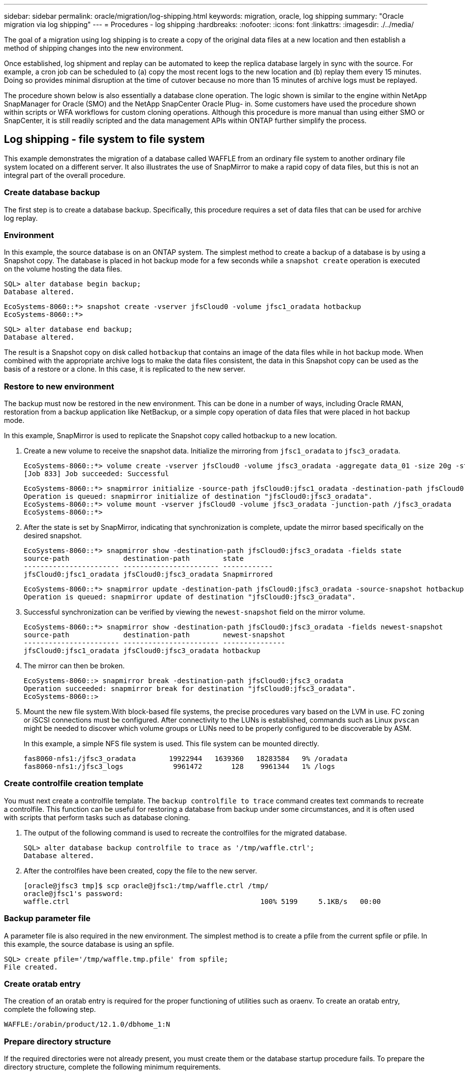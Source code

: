 ---
sidebar: sidebar
permalink: oracle/migration/log-shipping.html
keywords: migration, oracle, log shipping
summary: "Oracle migration via log shipping"
---
= Procedures - log shipping
:hardbreaks:
:nofooter:
:icons: font
:linkattrs:
:imagesdir: ./../media/

[.lead]
The goal of a migration using log shipping is to create a copy of the original data files at a new location and then establish a method of shipping changes into the new environment.

Once established, log shipment and replay can be automated to keep the replica database largely in sync with the source. For example, a cron job can be scheduled to (a) copy the most recent logs to the new location and (b) replay them every 15 minutes. Doing so provides minimal disruption at the time of cutover because no more than 15 minutes of archive logs must be replayed.

The procedure shown below is also essentially a database clone operation. The logic shown is similar to the engine within NetApp SnapManager for Oracle (SMO) and the NetApp SnapCenter Oracle Plug- in. Some customers have used the procedure shown within scripts or WFA workflows for custom cloning operations. Although this procedure is more manual than using either SMO or SnapCenter, it is still readily scripted and the data management APIs within ONTAP further simplify the process.

== Log shipping - file system to file system

This example demonstrates the migration of a database called WAFFLE from an ordinary file system to another ordinary file system located on a different server. It also illustrates the use of SnapMirror to make a rapid copy of data files, but this is not an integral part of the overall procedure.

=== Create database backup

The first step is to create a database backup. Specifically, this procedure requires a set of data files that can be used for archive log replay.

=== Environment

In this example, the source database is on an ONTAP system. The simplest method to create a backup of a database is by using a Snapshot copy. The database is placed in hot backup mode for a few seconds while a `snapshot create` operation is executed on the volume hosting the data files.

....
SQL> alter database begin backup;
Database altered.
....

....
EcoSystems-8060::*> snapshot create -vserver jfsCloud0 -volume jfsc1_oradata hotbackup
EcoSystems-8060::*>
....

....
SQL> alter database end backup;
Database altered.
....

The result is a Snapshot copy on disk called `hotbackup` that contains an image of the data files while in hot backup mode. When combined with the appropriate archive logs to make the data files consistent, the data in this Snapshot copy can be used as the basis of a restore or a clone. In this case, it is replicated to the new server.

=== Restore to new environment

The backup must now be restored in the new environment. This can be done in a number of ways, including Oracle RMAN, restoration from a backup application like NetBackup, or a simple copy operation of data files that were placed in hot backup mode.

In this example, SnapMirror is used to replicate the Snapshot copy called hotbackup to a new location.

. Create a new volume to receive the snapshot data. Initialize the mirroring from `jfsc1_oradata` to `jfsc3_oradata`.
+
....
EcoSystems-8060::*> volume create -vserver jfsCloud0 -volume jfsc3_oradata -aggregate data_01 -size 20g -state online -type DP -snapshot-policy none -policy jfsc3
[Job 833] Job succeeded: Successful
....
+
....
EcoSystems-8060::*> snapmirror initialize -source-path jfsCloud0:jfsc1_oradata -destination-path jfsCloud0:jfsc3_oradata
Operation is queued: snapmirror initialize of destination "jfsCloud0:jfsc3_oradata".
EcoSystems-8060::*> volume mount -vserver jfsCloud0 -volume jfsc3_oradata -junction-path /jfsc3_oradata
EcoSystems-8060::*>
....

. After the state is set by SnapMirror, indicating that synchronization is complete, update the mirror based specifically on the desired snapshot.
+
....
EcoSystems-8060::*> snapmirror show -destination-path jfsCloud0:jfsc3_oradata -fields state
source-path             destination-path        state
----------------------- ----------------------- ------------
jfsCloud0:jfsc1_oradata jfsCloud0:jfsc3_oradata Snapmirrored
....
+
....
EcoSystems-8060::*> snapmirror update -destination-path jfsCloud0:jfsc3_oradata -source-snapshot hotbackup
Operation is queued: snapmirror update of destination "jfsCloud0:jfsc3_oradata".
....

. Successful synchronization can be verified by viewing the `newest-snapshot` field on the mirror volume.
+
....
EcoSystems-8060::*> snapmirror show -destination-path jfsCloud0:jfsc3_oradata -fields newest-snapshot
source-path             destination-path        newest-snapshot
----------------------- ----------------------- ---------------
jfsCloud0:jfsc1_oradata jfsCloud0:jfsc3_oradata hotbackup
....

. The mirror can then be broken.
+
....
EcoSystems-8060::> snapmirror break -destination-path jfsCloud0:jfsc3_oradata
Operation succeeded: snapmirror break for destination "jfsCloud0:jfsc3_oradata".
EcoSystems-8060::>
....

. Mount the new file system.With block-based file systems, the precise procedures vary based on the LVM in use. FC zoning or iSCSI connections must be configured. After connectivity to the LUNs is established, commands such as Linux `pvscan` might be needed to discover which volume groups or LUNs need to be properly configured to be discoverable by ASM.
+
In this example, a simple NFS file system is used. This file system can be mounted directly.
+
....
fas8060-nfs1:/jfsc3_oradata        19922944   1639360   18283584   9% /oradata
fas8060-nfs1:/jfsc3_logs            9961472       128    9961344   1% /logs
....

=== Create controlfile creation template

You must next create a controlfile template. The `backup controlfile to trace` command creates text commands to recreate a controlfile. This function can be useful for restoring a database from backup under some circumstances, and it is often used with scripts that perform tasks such as database cloning.

. The output of the following command is used to recreate the controlfiles for the migrated database.
+
....
SQL> alter database backup controlfile to trace as '/tmp/waffle.ctrl';
Database altered.
....

. After the controlfiles have been created, copy the file to the new server.
+
....
[oracle@jfsc3 tmp]$ scp oracle@jfsc1:/tmp/waffle.ctrl /tmp/
oracle@jfsc1's password:
waffle.ctrl                                              100% 5199     5.1KB/s   00:00
....

=== Backup parameter file

A parameter file is also required in the new environment. The simplest method is to create a pfile from the current spfile or pfile. In this example, the source database is using an spfile.

....
SQL> create pfile='/tmp/waffle.tmp.pfile' from spfile;
File created.
....

=== Create oratab entry

The creation of an oratab entry is required for the proper functioning of utilities such as oraenv. To create an oratab entry, complete the following step.

....
WAFFLE:/orabin/product/12.1.0/dbhome_1:N
....

=== Prepare directory structure

If the required directories were not already present, you must create them or the database startup procedure fails. To prepare the directory structure, complete the following minimum requirements.

....
[oracle@jfsc3 ~]$ . oraenv
ORACLE_SID = [oracle] ? WAFFLE
The Oracle base has been set to /orabin
[oracle@jfsc3 ~]$ cd $ORACLE_BASE
[oracle@jfsc3 orabin]$ cd admin
[oracle@jfsc3 admin]$ mkdir WAFFLE
[oracle@jfsc3 admin]$ cd WAFFLE
[oracle@jfsc3 WAFFLE]$ mkdir adump dpdump pfile scripts xdb_wallet
....

=== Parameter file updates

. To copy the parameter file to the new server, run the following commands. The default location is the `$ORACLE_HOME/dbs` directory. In this case, the pfile can be placed anywhere. It is only being used as an intermediate step in the migration process.

....
[oracle@jfsc3 admin]$ scp oracle@jfsc1:/tmp/waffle.tmp.pfile $ORACLE_HOME/dbs/waffle.tmp.pfile
oracle@jfsc1's password:
waffle.pfile                                             100%  916     0.9KB/s   00:00
....

. Edit the file as required. For example, if the archive log location has changed, the pfile must be altered to reflect the new location. In this example, only the controlfiles are being relocated, in part to distribute them between the log and data file systems.
+
....
[root@jfsc1 tmp]# cat waffle.pfile
WAFFLE.__data_transfer_cache_size=0
WAFFLE.__db_cache_size=507510784
WAFFLE.__java_pool_size=4194304
WAFFLE.__large_pool_size=20971520
WAFFLE.__oracle_base='/orabin'#ORACLE_BASE set from environment
WAFFLE.__pga_aggregate_target=268435456
WAFFLE.__sga_target=805306368
WAFFLE.__shared_io_pool_size=29360128
WAFFLE.__shared_pool_size=234881024
WAFFLE.__streams_pool_size=0
*.audit_file_dest='/orabin/admin/WAFFLE/adump'
*.audit_trail='db'
*.compatible='12.1.0.2.0'
*.control_files='/oradata//WAFFLE/control01.ctl','/oradata//WAFFLE/control02.ctl'
*.control_files='/oradata/WAFFLE/control01.ctl','/logs/WAFFLE/control02.ctl'
*.db_block_size=8192
*.db_domain=''
*.db_name='WAFFLE'
*.diagnostic_dest='/orabin'
*.dispatchers='(PROTOCOL=TCP) (SERVICE=WAFFLEXDB)'
*.log_archive_dest_1='LOCATION=/logs/WAFFLE/arch'
*.log_archive_format='%t_%s_%r.dbf'
*.open_cursors=300
*.pga_aggregate_target=256m
*.processes=300
*.remote_login_passwordfile='EXCLUSIVE'
*.sga_target=768m
*.undo_tablespace='UNDOTBS1'
....

. After the edits are complete, create an spfile based on this pfile.
+
....
SQL> create spfile from pfile='waffle.tmp.pfile';
File created.
....

=== Recreate controlfiles

In a previous step, the output of `backup controlfile to trace` was copied to the new server. The specific portion of the output required is the `controlfile recreation` command. This information can be found in the file under the section `Set #1. NORESETLOGS`. It starts with the line `create controlfile reuse database` and should include the word `noresetlogs`. It ends with the semicolon (; ) character.

. In this example procedure, the file reads as follows.
+
....
CREATE CONTROLFILE REUSE DATABASE "WAFFLE" NORESETLOGS  ARCHIVELOG
    MAXLOGFILES 16
    MAXLOGMEMBERS 3
    MAXDATAFILES 100
    MAXINSTANCES 8
    MAXLOGHISTORY 292
LOGFILE
  GROUP 1 '/logs/WAFFLE/redo/redo01.log'  SIZE 50M BLOCKSIZE 512,
  GROUP 2 '/logs/WAFFLE/redo/redo02.log'  SIZE 50M BLOCKSIZE 512,
  GROUP 3 '/logs/WAFFLE/redo/redo03.log'  SIZE 50M BLOCKSIZE 512
-- STANDBY LOGFILE
DATAFILE
  '/oradata/WAFFLE/system01.dbf',
  '/oradata/WAFFLE/sysaux01.dbf',
  '/oradata/WAFFLE/undotbs01.dbf',
  '/oradata/WAFFLE/users01.dbf'
CHARACTER SET WE8MSWIN1252
;
....

. Edit this script as desired to reflect the new location of the various files. For example, certain data files known to support high I/O might be redirected to a file system on a high- performance storage tier. In other cases, the changes might be purely for administrator reasons, such as isolating the data files of a given PDB in dedicated volumes.
. In this example, the `DATAFILE` stanza is left unchanged, but the redo logs are moved to a new location in `/redo` rather than sharing space with archive logs in `/logs`.
+
....
CREATE CONTROLFILE REUSE DATABASE "WAFFLE" NORESETLOGS  ARCHIVELOG
    MAXLOGFILES 16
    MAXLOGMEMBERS 3
    MAXDATAFILES 100
    MAXINSTANCES 8
    MAXLOGHISTORY 292
LOGFILE
  GROUP 1 '/redo/redo01.log'  SIZE 50M BLOCKSIZE 512,
  GROUP 2 '/redo/redo02.log'  SIZE 50M BLOCKSIZE 512,
  GROUP 3 '/redo/redo03.log'  SIZE 50M BLOCKSIZE 512
-- STANDBY LOGFILE
DATAFILE
  '/oradata/WAFFLE/system01.dbf',
  '/oradata/WAFFLE/sysaux01.dbf',
  '/oradata/WAFFLE/undotbs01.dbf',
  '/oradata/WAFFLE/users01.dbf'
CHARACTER SET WE8MSWIN1252
;
....
+
....
SQL> startup nomount;
ORACLE instance started.
Total System Global Area  805306368 bytes
Fixed Size                  2929552 bytes
Variable Size             331353200 bytes
Database Buffers          465567744 bytes
Redo Buffers                5455872 bytes
SQL> CREATE CONTROLFILE REUSE DATABASE "WAFFLE" NORESETLOGS  ARCHIVELOG
  2      MAXLOGFILES 16
  3      MAXLOGMEMBERS 3
  4      MAXDATAFILES 100
  5      MAXINSTANCES 8
  6      MAXLOGHISTORY 292
  7  LOGFILE
  8    GROUP 1 '/redo/redo01.log'  SIZE 50M BLOCKSIZE 512,
  9    GROUP 2 '/redo/redo02.log'  SIZE 50M BLOCKSIZE 512,
 10    GROUP 3 '/redo/redo03.log'  SIZE 50M BLOCKSIZE 512
 11  -- STANDBY LOGFILE
 12  DATAFILE
 13    '/oradata/WAFFLE/system01.dbf',
 14    '/oradata/WAFFLE/sysaux01.dbf',
 15    '/oradata/WAFFLE/undotbs01.dbf',
 16    '/oradata/WAFFLE/users01.dbf'
 17  CHARACTER SET WE8MSWIN1252
 18  ;
Control file created.
SQL>
....

If any files are misplaced or parameters are misconfigured, errors are generated that indicate what must be fixed. The database is mounted, but it is not yet open and cannot be opened because the data files in use are still marked as being in hot backup mode. Archive logs must first be applied to make the database consistent.

=== Initial log replication

At least one log reply operation is required to make the data files consistent. Many options are available to replay logs. In some cases, the original archive log location on the original server can be shared through NFS, and log reply can be done directly. In other cases, the archive logs must be copied.

For example, a simple `scp` operation can copy all current logs from the source server to the migration server:

....
[oracle@jfsc3 arch]$ scp jfsc1:/logs/WAFFLE/arch/* ./
oracle@jfsc1's password:
1_22_912662036.dbf                                       100%   47MB  47.0MB/s   00:01
1_23_912662036.dbf                                       100%   40MB  40.4MB/s   00:00
1_24_912662036.dbf                                       100%   45MB  45.4MB/s   00:00
1_25_912662036.dbf                                       100%   41MB  40.9MB/s   00:01
1_26_912662036.dbf                                       100%   39MB  39.4MB/s   00:00
1_27_912662036.dbf                                       100%   39MB  38.7MB/s   00:00
1_28_912662036.dbf                                       100%   40MB  40.1MB/s   00:01
1_29_912662036.dbf                                       100%   17MB  16.9MB/s   00:00
1_30_912662036.dbf                                       100%  636KB 636.0KB/s   00:00
....

=== Initial log replay

After the files are in the archive log location, they can be replayed by issuing the command `recover database until cancel` followed by the response `AUTO` to automatically replay all available logs.

....
SQL> recover database until cancel;
ORA-00279: change 382713 generated at 05/24/2016 09:00:54 needed for thread 1
ORA-00289: suggestion : /logs/WAFFLE/arch/1_23_912662036.dbf
ORA-00280: change 382713 for thread 1 is in sequence #23
Specify log: {<RET>=suggested | filename | AUTO | CANCEL}
AUTO
ORA-00279: change 405712 generated at 05/24/2016 15:01:05 needed for thread 1
ORA-00289: suggestion : /logs/WAFFLE/arch/1_24_912662036.dbf
ORA-00280: change 405712 for thread 1 is in sequence #24
ORA-00278: log file '/logs/WAFFLE/arch/1_23_912662036.dbf' no longer needed for
this recovery
...
ORA-00279: change 713874 generated at 05/26/2016 04:26:43 needed for thread 1
ORA-00289: suggestion : /logs/WAFFLE/arch/1_31_912662036.dbf
ORA-00280: change 713874 for thread 1 is in sequence #31
ORA-00278: log file '/logs/WAFFLE/arch/1_30_912662036.dbf' no longer needed for
this recovery
ORA-00308: cannot open archived log '/logs/WAFFLE/arch/1_31_912662036.dbf'
ORA-27037: unable to obtain file status
Linux-x86_64 Error: 2: No such file or directory
Additional information: 3
....

The final archive log reply reports an error, but this is normal. The log indicates that `sqlplus` was seeking a particular log file and did not find it. The reason is, most likely, that the log file does not exist yet.

If the source database can be shut down before copying archive logs, this step must be performed only once. The archive logs are copied and replayed, and then the process can continue directly to the cutover process that replicates the critical redo logs.

=== Incremental log replication and replay

In most cases, migration is not performed right away. It could be days or even weeks before the migration process is completed, which means that the logs must be continuously shipped to the replica database and replayed. Therefore, when cutover arrives, minimal data must be transferred and replayed.

Doing so can be scripted in many ways, but one of the more popular methods is using rsync, a common file replication utility. The safest way to use this utility is to configure it as a daemon. For example, the `rsyncd.conf` file that follows shows how to create a resource called `waffle.arch` that is accessed with Oracle user credentials and is mapped to `/logs/WAFFLE/arch`. Most importantly, the resource is set to read-only, which allows the production data to be read but not altered.

....
[root@jfsc1 arch]# cat /etc/rsyncd.conf
[waffle.arch]
   uid=oracle
   gid=dba
   path=/logs/WAFFLE/arch
   read only = true
[root@jfsc1 arch]# rsync --daemon
....

The following command synchronizes the new server's archive log destination against the rsync resource `waffle.arch` on the original server. The `t` argument in `rsync - potg` causes the file list to be compared based on timestamp, and only new files are copied. This process provides an incremental update of the new server. This command can also be scheduled in cron to run on a regular basis.

....
[oracle@jfsc3 arch]$ rsync -potg --stats --progress jfsc1::waffle.arch/* /logs/WAFFLE/arch/
1_31_912662036.dbf
      650240 100%  124.02MB/s    0:00:00 (xfer#1, to-check=8/18)
1_32_912662036.dbf
     4873728 100%  110.67MB/s    0:00:00 (xfer#2, to-check=7/18)
1_33_912662036.dbf
     4088832 100%   50.64MB/s    0:00:00 (xfer#3, to-check=6/18)
1_34_912662036.dbf
     8196096 100%   54.66MB/s    0:00:00 (xfer#4, to-check=5/18)
1_35_912662036.dbf
    19376128 100%   57.75MB/s    0:00:00 (xfer#5, to-check=4/18)
1_36_912662036.dbf
       71680 100%  201.15kB/s    0:00:00 (xfer#6, to-check=3/18)
1_37_912662036.dbf
     1144320 100%    3.06MB/s    0:00:00 (xfer#7, to-check=2/18)
1_38_912662036.dbf
    35757568 100%   63.74MB/s    0:00:00 (xfer#8, to-check=1/18)
1_39_912662036.dbf
      984576 100%    1.63MB/s    0:00:00 (xfer#9, to-check=0/18)
Number of files: 18
Number of files transferred: 9
Total file size: 399653376 bytes
Total transferred file size: 75143168 bytes
Literal data: 75143168 bytes
Matched data: 0 bytes
File list size: 474
File list generation time: 0.001 seconds
File list transfer time: 0.000 seconds
Total bytes sent: 204
Total bytes received: 75153219
sent 204 bytes  received 75153219 bytes  150306846.00 bytes/sec
total size is 399653376  speedup is 5.32
....

After the logs have been received, they must be replayed. Previous sections show the use of sqlplus to manually run `recover database until cancel`, a process that can easily be automated. The example shown here uses the script described in link:sample_scripts.html#replay-logs-on-database[Replay Logs on Database]. The scripts accept an argument that specifies the database requiring a replay operation. This permits the same script to be used in a multidatabase migration effort.

....
[oracle@jfsc3 logs]$ ./replay.logs.pl WAFFLE
ORACLE_SID = [WAFFLE] ? The Oracle base remains unchanged with value /orabin
SQL*Plus: Release 12.1.0.2.0 Production on Thu May 26 10:47:16 2016
Copyright (c) 1982, 2014, Oracle.  All rights reserved.
Connected to:
Oracle Database 12c Enterprise Edition Release 12.1.0.2.0 - 64bit Production
With the Partitioning, OLAP, Advanced Analytics and Real Application Testing options
SQL> ORA-00279: change 713874 generated at 05/26/2016 04:26:43 needed for thread 1
ORA-00289: suggestion : /logs/WAFFLE/arch/1_31_912662036.dbf
ORA-00280: change 713874 for thread 1 is in sequence #31
Specify log: {<RET>=suggested | filename | AUTO | CANCEL}
ORA-00279: change 814256 generated at 05/26/2016 04:52:30 needed for thread 1
ORA-00289: suggestion : /logs/WAFFLE/arch/1_32_912662036.dbf
ORA-00280: change 814256 for thread 1 is in sequence #32
ORA-00278: log file '/logs/WAFFLE/arch/1_31_912662036.dbf' no longer needed for
this recovery
ORA-00279: change 814780 generated at 05/26/2016 04:53:04 needed for thread 1
ORA-00289: suggestion : /logs/WAFFLE/arch/1_33_912662036.dbf
ORA-00280: change 814780 for thread 1 is in sequence #33
ORA-00278: log file '/logs/WAFFLE/arch/1_32_912662036.dbf' no longer needed for
this recovery
...
ORA-00279: change 1120099 generated at 05/26/2016 09:59:21 needed for thread 1
ORA-00289: suggestion : /logs/WAFFLE/arch/1_40_912662036.dbf
ORA-00280: change 1120099 for thread 1 is in sequence #40
ORA-00278: log file '/logs/WAFFLE/arch/1_39_912662036.dbf' no longer needed for
this recovery
ORA-00308: cannot open archived log '/logs/WAFFLE/arch/1_40_912662036.dbf'
ORA-27037: unable to obtain file status
Linux-x86_64 Error: 2: No such file or directory
Additional information: 3
SQL> Disconnected from Oracle Database 12c Enterprise Edition Release 12.1.0.2.0 - 64bit Production
With the Partitioning, OLAP, Advanced Analytics and Real Application Testing options
....

=== Cutover

When you are ready to cut over to the new environment, you must perform one final synchronization that includes both archive logs and the redo logs. If the original redo log location is not already known, it can be identified as follows:

....
SQL> select member from v$logfile;
MEMBER
--------------------------------------------------------------------------------
/logs/WAFFLE/redo/redo01.log
/logs/WAFFLE/redo/redo02.log
/logs/WAFFLE/redo/redo03.log
....

. Shut down the source database.
. Perform one final synchronization of the archive logs on the new server with the desired method.
. The source redo logs must be copied to the new server. In this example, the redo logs were relocated to a new directory at `/redo`.
+
....
[oracle@jfsc3 logs]$ scp jfsc1:/logs/WAFFLE/redo/* /redo/
oracle@jfsc1's password:
redo01.log                                                              100%   50MB  50.0MB/s   00:01
redo02.log                                                              100%   50MB  50.0MB/s   00:00
redo03.log                                                              100%   50MB  50.0MB/s   00:00
....

. At this stage, the new database environment contains all of the files required to bring it to the exact same state as the source. The archive logs must be replayed one final time.
+
....
SQL> recover database until cancel;
ORA-00279: change 1120099 generated at 05/26/2016 09:59:21 needed for thread 1
ORA-00289: suggestion : /logs/WAFFLE/arch/1_40_912662036.dbf
ORA-00280: change 1120099 for thread 1 is in sequence #40
Specify log: {<RET>=suggested | filename | AUTO | CANCEL}
AUTO
ORA-00308: cannot open archived log '/logs/WAFFLE/arch/1_40_912662036.dbf'
ORA-27037: unable to obtain file status
Linux-x86_64 Error: 2: No such file or directory
Additional information: 3
ORA-00308: cannot open archived log '/logs/WAFFLE/arch/1_40_912662036.dbf'
ORA-27037: unable to obtain file status
Linux-x86_64 Error: 2: No such file or directory
Additional information: 3
....

. Once complete, the redo logs must be replayed. If the message `Media recovery complete` is returned, the process is successful and the databases are synchronized and can be opened.
+
....
SQL> recover database;
Media recovery complete.
SQL> alter database open;
Database altered.
....

== Log shipping - ASM to file system

This example demonstrates the use of Oracle RMAN to migrate a database. It is very similar to the prior example of file system to file system log shipping, but the files on ASM are not visible to the host. The only options for migrating data located on ASM devices is either by relocating the ASM LUN or by using Oracle RMAN to perform the copy operations.

Although RMAN is a requirement for copying files from Oracle ASM, the use of RMAN is not limited to ASM. RMAN can be used to migrate from any type of storage to any other type.

This example shows the relocation of a database called PANCAKE from ASM storage to a regular file system located on a different server at paths `/oradata` and `/logs`.

=== Create database backup

The first step is to create a backup of the database to be migrated to an alternate server. Because the source uses Oracle ASM, RMAN must be used. A simple RMAN backup can be performed as follows. This method creates a tagged backup that can be easily identified by RMAN later in the procedure.

The first command defines the type of destination for the backup and the location to be used. The second initiates the backup of the data files only.

....
RMAN> configure channel device type disk format '/rman/pancake/%U';
using target database control file instead of recovery catalog
old RMAN configuration parameters:
CONFIGURE CHANNEL DEVICE TYPE DISK FORMAT   '/rman/pancake/%U';
new RMAN configuration parameters:
CONFIGURE CHANNEL DEVICE TYPE DISK FORMAT   '/rman/pancake/%U';
new RMAN configuration parameters are successfully stored
RMAN> backup database tag 'ONTAP_MIGRATION';
Starting backup at 24-MAY-16
allocated channel: ORA_DISK_1
channel ORA_DISK_1: SID=251 device type=DISK
channel ORA_DISK_1: starting full datafile backup set
channel ORA_DISK_1: specifying datafile(s) in backup set
input datafile file number=00001 name=+ASM0/PANCAKE/system01.dbf
input datafile file number=00002 name=+ASM0/PANCAKE/sysaux01.dbf
input datafile file number=00003 name=+ASM0/PANCAKE/undotbs101.dbf
input datafile file number=00004 name=+ASM0/PANCAKE/users01.dbf
channel ORA_DISK_1: starting piece 1 at 24-MAY-16
channel ORA_DISK_1: finished piece 1 at 24-MAY-16
piece handle=/rman/pancake/1gr6c161_1_1 tag=ONTAP_MIGRATION comment=NONE
channel ORA_DISK_1: backup set complete, elapsed time: 00:00:03
channel ORA_DISK_1: starting full datafile backup set
channel ORA_DISK_1: specifying datafile(s) in backup set
including current control file in backup set
including current SPFILE in backup set
channel ORA_DISK_1: starting piece 1 at 24-MAY-16
channel ORA_DISK_1: finished piece 1 at 24-MAY-16
piece handle=/rman/pancake/1hr6c164_1_1 tag=ONTAP_MIGRATION comment=NONE
channel ORA_DISK_1: backup set complete, elapsed time: 00:00:01
Finished backup at 24-MAY-16
....

=== Backup controlfile

A backup controlfile is required later in the procedure for the `duplicate database` operation.

....
RMAN> backup current controlfile format '/rman/pancake/ctrl.bkp';
Starting backup at 24-MAY-16
using channel ORA_DISK_1
channel ORA_DISK_1: starting full datafile backup set
channel ORA_DISK_1: specifying datafile(s) in backup set
including current control file in backup set
channel ORA_DISK_1: starting piece 1 at 24-MAY-16
channel ORA_DISK_1: finished piece 1 at 24-MAY-16
piece handle=/rman/pancake/ctrl.bkp tag=TAG20160524T032651 comment=NONE
channel ORA_DISK_1: backup set complete, elapsed time: 00:00:01
Finished backup at 24-MAY-16
....

=== Backup parameter file

A parameter file is also required in the new environment. The simplest method is to create a pfile from the current spfile or pfile. In this example, the source database uses an spfile.

....
RMAN> create pfile='/rman/pancake/pfile' from spfile;
Statement processed
....

=== ASM file rename script

Several file locations currently defined in the controlfiles change when the database is moved. The following script creates an RMAN script to make the process easier. This example shows a database with a very small number of data files, but typically databases contain hundreds or even thousands of data files.

This script can be found in link:sample_scripts.html#asm-to-file-system-name-conversion[ASM to File System Name Conversion] and it does two things.

First, it creates a parameter to redefine the redo log locations called `log_file_name_convert`. It is essentially a list of alternating fields. The first field is the location of a current redo log, and the second field is the location on the new server. The pattern is then repeated.

The second function is to supply a template for data file renaming. The script loops through the data files, pulls the name and file number information, and formats it as an RMAN script. Then it does the same with the temp files. The result is a simple rman script that can be edited as desired to make sure that the files are restored to the desired location.

....
SQL> @/rman/mk.rename.scripts.sql
Parameters for log file conversion:
*.log_file_name_convert = '+ASM0/PANCAKE/redo01.log',
'/NEW_PATH/redo01.log','+ASM0/PANCAKE/redo02.log',
'/NEW_PATH/redo02.log','+ASM0/PANCAKE/redo03.log', '/NEW_PATH/redo03.log'
rman duplication script:
run
{
set newname for datafile 1 to '+ASM0/PANCAKE/system01.dbf';
set newname for datafile 2 to '+ASM0/PANCAKE/sysaux01.dbf';
set newname for datafile 3 to '+ASM0/PANCAKE/undotbs101.dbf';
set newname for datafile 4 to '+ASM0/PANCAKE/users01.dbf';
set newname for tempfile 1 to '+ASM0/PANCAKE/temp01.dbf';
duplicate target database for standby backup location INSERT_PATH_HERE;
}
PL/SQL procedure successfully completed.
....

Capture the output of this screen. The `log_file_name_convert` parameter is placed in the pfile as described in the following section. The RMAN data file rename and duplicate script must be edited accordingly to place the data files in the desired locations. In this example, they are all placed in `/oradata/pancake`.

....
run
{
set newname for datafile 1 to '/oradata/pancake/pancake.dbf';
set newname for datafile 2 to '/oradata/pancake/sysaux.dbf';
set newname for datafile 3 to '/oradata/pancake/undotbs1.dbf';
set newname for datafile 4 to '/oradata/pancake/users.dbf';
set newname for tempfile 1 to '/oradata/pancake/temp.dbf';
duplicate target database for standby backup location '/rman/pancake';
}
....

=== Prepare directory structure

The scripts are almost ready to execute, but first the directory structure must be in place. If the required directories are not already present, they must be created or the database startup procedure fails. The example below reflects the minimum requirements.

....
[oracle@jfsc2 ~]$ mkdir /oradata/pancake
[oracle@jfsc2 ~]$ mkdir /logs/pancake
[oracle@jfsc2 ~]$ cd /orabin/admin
[oracle@jfsc2 admin]$ mkdir PANCAKE
[oracle@jfsc2 admin]$ cd PANCAKE
[oracle@jfsc2 PANCAKE]$ mkdir adump dpdump pfile scripts xdb_wallet
....

=== Create oratab entry

The following command is required for utilities such as oraenv to work properly.

....
PANCAKE:/orabin/product/12.1.0/dbhome_1:N
....

=== Parameter updates

The saved pfile must be updated to reflect any path changes on the new server. The data file path changes are changed by the RMAN duplication script, and nearly all databases require changes to the `control_files` and `log_archive_dest` parameters. There might also be audit file locations that must be changed, and parameters such as `db_create_file_dest` might not be relevant outside of ASM. An experienced DBA should carefully review the proposed changes before proceeding.

In this example, the key changes are the controlfile locations, the log archive destination, and the addition of the `log_file_name_convert` parameter.

....
PANCAKE.__data_transfer_cache_size=0
PANCAKE.__db_cache_size=545259520
PANCAKE.__java_pool_size=4194304
PANCAKE.__large_pool_size=25165824
PANCAKE.__oracle_base='/orabin'#ORACLE_BASE set from environment
PANCAKE.__pga_aggregate_target=268435456
PANCAKE.__sga_target=805306368
PANCAKE.__shared_io_pool_size=29360128
PANCAKE.__shared_pool_size=192937984
PANCAKE.__streams_pool_size=0
*.audit_file_dest='/orabin/admin/PANCAKE/adump'
*.audit_trail='db'
*.compatible='12.1.0.2.0'
*.control_files='+ASM0/PANCAKE/control01.ctl','+ASM0/PANCAKE/control02.ctl'
*.control_files='/oradata/pancake/control01.ctl','/logs/pancake/control02.ctl'
*.db_block_size=8192
*.db_domain=''
*.db_name='PANCAKE'
*.diagnostic_dest='/orabin'
*.dispatchers='(PROTOCOL=TCP) (SERVICE=PANCAKEXDB)'
*.log_archive_dest_1='LOCATION=+ASM1'
*.log_archive_dest_1='LOCATION=/logs/pancake'
*.log_archive_format='%t_%s_%r.dbf'
'/logs/path/redo02.log'
*.log_file_name_convert = '+ASM0/PANCAKE/redo01.log', '/logs/pancake/redo01.log', '+ASM0/PANCAKE/redo02.log', '/logs/pancake/redo02.log', '+ASM0/PANCAKE/redo03.log',  '/logs/pancake/redo03.log'
*.open_cursors=300
*.pga_aggregate_target=256m
*.processes=300
*.remote_login_passwordfile='EXCLUSIVE'
*.sga_target=768m
*.undo_tablespace='UNDOTBS1'
....

After the new parameters are confirmed, the parameters must be put into effect. Multiple options exist, but most customers create an spfile based on the text pfile.

....
-bash-4.1$ sqlplus / as sysdba
SQL*Plus: Release 12.1.0.2.0 Production on Fri Jan 8 11:17:40 2016
Copyright (c) 1982, 2014, Oracle.  All rights reserved.
Connected to an idle instance.
SQL> create spfile from pfile='/rman/pancake/pfile';
File created.
....

=== Startup nomount

The final step before replicating the database is to bring up the database processes but not mount the files. In this step, problems with the spfile might become evident. If the `startup nomount` command fails because of a parameter error, it is simple to shut down, correct the pfile template, reload it as an spfile, and try again.

....
SQL> startup nomount;
ORACLE instance started.
Total System Global Area  805306368 bytes
Fixed Size                  2929552 bytes
Variable Size             373296240 bytes
Database Buffers          423624704 bytes
Redo Buffers                5455872 bytes
....

=== Duplicate the database

Restoring the prior RMAN backup to the new location consumes more time than other steps in this process. The database must be duplicated without a change to the database ID (DBID) or resetting the logs. This prevents logs from being applied, which is a required step to fully synchronize the copies.

Connect to the database with RMAN as aux and issue the duplicate database command by using the script created in a previous step.

....
[oracle@jfsc2 pancake]$ rman auxiliary /
Recovery Manager: Release 12.1.0.2.0 - Production on Tue May 24 03:04:56 2016
Copyright (c) 1982, 2014, Oracle and/or its affiliates.  All rights reserved.
connected to auxiliary database: PANCAKE (not mounted)
RMAN> run
2> {
3> set newname for datafile 1 to '/oradata/pancake/pancake.dbf';
4> set newname for datafile 2 to '/oradata/pancake/sysaux.dbf';
5> set newname for datafile 3 to '/oradata/pancake/undotbs1.dbf';
6> set newname for datafile 4 to '/oradata/pancake/users.dbf';
7> set newname for tempfile 1 to '/oradata/pancake/temp.dbf';
8> duplicate target database for standby backup location '/rman/pancake';
9> }
executing command: SET NEWNAME
executing command: SET NEWNAME
executing command: SET NEWNAME
executing command: SET NEWNAME
executing command: SET NEWNAME
Starting Duplicate Db at 24-MAY-16
contents of Memory Script:
{
   restore clone standby controlfile from  '/rman/pancake/ctrl.bkp';
}
executing Memory Script
Starting restore at 24-MAY-16
allocated channel: ORA_AUX_DISK_1
channel ORA_AUX_DISK_1: SID=243 device type=DISK
channel ORA_AUX_DISK_1: restoring control file
channel ORA_AUX_DISK_1: restore complete, elapsed time: 00:00:01
output file name=/oradata/pancake/control01.ctl
output file name=/logs/pancake/control02.ctl
Finished restore at 24-MAY-16
contents of Memory Script:
{
   sql clone 'alter database mount standby database';
}
executing Memory Script
sql statement: alter database mount standby database
released channel: ORA_AUX_DISK_1
allocated channel: ORA_AUX_DISK_1
channel ORA_AUX_DISK_1: SID=243 device type=DISK
contents of Memory Script:
{
   set newname for tempfile  1 to
 "/oradata/pancake/temp.dbf";
   switch clone tempfile all;
   set newname for datafile  1 to
 "/oradata/pancake/pancake.dbf";
   set newname for datafile  2 to
 "/oradata/pancake/sysaux.dbf";
   set newname for datafile  3 to
 "/oradata/pancake/undotbs1.dbf";
   set newname for datafile  4 to
 "/oradata/pancake/users.dbf";
   restore
   clone database
   ;
}
executing Memory Script
executing command: SET NEWNAME
renamed tempfile 1 to /oradata/pancake/temp.dbf in control file
executing command: SET NEWNAME
executing command: SET NEWNAME
executing command: SET NEWNAME
executing command: SET NEWNAME
Starting restore at 24-MAY-16
using channel ORA_AUX_DISK_1
channel ORA_AUX_DISK_1: starting datafile backup set restore
channel ORA_AUX_DISK_1: specifying datafile(s) to restore from backup set
channel ORA_AUX_DISK_1: restoring datafile 00001 to /oradata/pancake/pancake.dbf
channel ORA_AUX_DISK_1: restoring datafile 00002 to /oradata/pancake/sysaux.dbf
channel ORA_AUX_DISK_1: restoring datafile 00003 to /oradata/pancake/undotbs1.dbf
channel ORA_AUX_DISK_1: restoring datafile 00004 to /oradata/pancake/users.dbf
channel ORA_AUX_DISK_1: reading from backup piece /rman/pancake/1gr6c161_1_1
channel ORA_AUX_DISK_1: piece handle=/rman/pancake/1gr6c161_1_1 tag=ONTAP_MIGRATION
channel ORA_AUX_DISK_1: restored backup piece 1
channel ORA_AUX_DISK_1: restore complete, elapsed time: 00:00:07
Finished restore at 24-MAY-16
contents of Memory Script:
{
   switch clone datafile all;
}
executing Memory Script
datafile 1 switched to datafile copy
input datafile copy RECID=5 STAMP=912655725 file name=/oradata/pancake/pancake.dbf
datafile 2 switched to datafile copy
input datafile copy RECID=6 STAMP=912655725 file name=/oradata/pancake/sysaux.dbf
datafile 3 switched to datafile copy
input datafile copy RECID=7 STAMP=912655725 file name=/oradata/pancake/undotbs1.dbf
datafile 4 switched to datafile copy
input datafile copy RECID=8 STAMP=912655725 file name=/oradata/pancake/users.dbf
Finished Duplicate Db at 24-MAY-16
....

=== Initial log replication

You must now ship the changes from the source database to a new location. Doing so might require a combination of steps. The simplest method would be to have RMAN on the source database write out archive logs to a shared network connection. If a shared location is not available, an alternative method is using RMAN to write to a local file system and then using rcp or rsync to copy the files.

In this example, the `/rman` directory is an NFS share that is available to both the original and migrated database.

One important issue here is the `disk format` clause. The disk format of the backup is `%h_%e_%a.dbf`, which means that you must use the format of thread number, sequence number, and activation ID for the database. Although the letters are different, this matches the `log_archive_format='%t_%s_%r.dbf` parameter in the pfile. This parameter also specifies archive logs in the format of thread number, sequence number, and activation ID. The end result is that the log file backups on the source use a naming convention that is expected by the database. Doing so makes operations such as `recover database` much simpler because sqlplus correctly anticipates the names of the archive logs to be replayed.

....
RMAN> configure channel device type disk format '/rman/pancake/logship/%h_%e_%a.dbf';
old RMAN configuration parameters:
CONFIGURE CHANNEL DEVICE TYPE DISK FORMAT   '/rman/pancake/arch/%h_%e_%a.dbf';
new RMAN configuration parameters:
CONFIGURE CHANNEL DEVICE TYPE DISK FORMAT   '/rman/pancake/logship/%h_%e_%a.dbf';
new RMAN configuration parameters are successfully stored
released channel: ORA_DISK_1
RMAN> backup as copy archivelog from time 'sysdate-2';
Starting backup at 24-MAY-16
current log archived
allocated channel: ORA_DISK_1
channel ORA_DISK_1: SID=373 device type=DISK
channel ORA_DISK_1: starting archived log copy
input archived log thread=1 sequence=54 RECID=70 STAMP=912658508
output file name=/rman/pancake/logship/1_54_912576125.dbf RECID=123 STAMP=912659482
channel ORA_DISK_1: archived log copy complete, elapsed time: 00:00:01
channel ORA_DISK_1: starting archived log copy
input archived log thread=1 sequence=41 RECID=29 STAMP=912654101
output file name=/rman/pancake/logship/1_41_912576125.dbf RECID=124 STAMP=912659483
channel ORA_DISK_1: archived log copy complete, elapsed time: 00:00:01
...
channel ORA_DISK_1: starting archived log copy
input archived log thread=1 sequence=45 RECID=33 STAMP=912654688
output file name=/rman/pancake/logship/1_45_912576125.dbf RECID=152 STAMP=912659514
channel ORA_DISK_1: archived log copy complete, elapsed time: 00:00:01
channel ORA_DISK_1: starting archived log copy
input archived log thread=1 sequence=47 RECID=36 STAMP=912654809
output file name=/rman/pancake/logship/1_47_912576125.dbf RECID=153 STAMP=912659515
channel ORA_DISK_1: archived log copy complete, elapsed time: 00:00:01
Finished backup at 24-MAY-16
....

=== Initial log replay

After the files are in the archive log location, they can be replayed by issuing the command `recover database until cancel` followed by the response `AUTO` to automatically replay all available logs. The parameter file is currently directing archive logs to `/logs/archive`, but this does not match the location where RMAN was used to save logs. The location can be temporarily redirected as follows before recovering the database.

....
SQL> alter system set log_archive_dest_1='LOCATION=/rman/pancake/logship' scope=memory;
System altered.
SQL> recover standby database until cancel;
ORA-00279: change 560224 generated at 05/24/2016 03:25:53 needed for thread 1
ORA-00289: suggestion : /rman/pancake/logship/1_49_912576125.dbf
ORA-00280: change 560224 for thread 1 is in sequence #49
Specify log: {<RET>=suggested | filename | AUTO | CANCEL}
AUTO
ORA-00279: change 560353 generated at 05/24/2016 03:29:17 needed for thread 1
ORA-00289: suggestion : /rman/pancake/logship/1_50_912576125.dbf
ORA-00280: change 560353 for thread 1 is in sequence #50
ORA-00278: log file '/rman/pancake/logship/1_49_912576125.dbf' no longer needed
for this recovery
...
ORA-00279: change 560591 generated at 05/24/2016 03:33:56 needed for thread 1
ORA-00289: suggestion : /rman/pancake/logship/1_54_912576125.dbf
ORA-00280: change 560591 for thread 1 is in sequence #54
ORA-00278: log file '/rman/pancake/logship/1_53_912576125.dbf' no longer needed
for this recovery
ORA-00308: cannot open archived log '/rman/pancake/logship/1_54_912576125.dbf'
ORA-27037: unable to obtain file status
Linux-x86_64 Error: 2: No such file or directory
Additional information: 3
....

The final archive log reply reports an error, but this is normal. The error indicates that sqlplus was seeking a particular log file and did not find it. The reason is most likely that the log file does not yet exist.

If the source database can be shut down before copying archive logs, this step must be performed only once. The archive logs are copied and replayed, and then the process can continue directly to the cutover process that replicates the critical redo logs.

=== Incremental log replication and replay

In most cases, migration is not performed right away. It could be days or even weeks before the migration process is complete, which means that the logs must be continuously shipped to the replica database and replayed. Doing so makes sure that minimal data must be transferred and replayed when the cutover arrives.

This process can easily be scripted. For example, the following command can be scheduled on the original database to make sure that the location used for log shipping is continuously updated.

....
[oracle@jfsc1 pancake]$ cat copylogs.rman
configure channel device type disk format '/rman/pancake/logship/%h_%e_%a.dbf';
backup as copy archivelog from time 'sysdate-2';
....
....
[oracle@jfsc1 pancake]$ rman target / cmdfile=copylogs.rman
Recovery Manager: Release 12.1.0.2.0 - Production on Tue May 24 04:36:19 2016
Copyright (c) 1982, 2014, Oracle and/or its affiliates.  All rights reserved.
connected to target database: PANCAKE (DBID=3574534589)
RMAN> configure channel device type disk format '/rman/pancake/logship/%h_%e_%a.dbf';
2> backup as copy archivelog from time 'sysdate-2';
3>
4>
using target database control file instead of recovery catalog
old RMAN configuration parameters:
CONFIGURE CHANNEL DEVICE TYPE DISK FORMAT   '/rman/pancake/logship/%h_%e_%a.dbf';
new RMAN configuration parameters:
CONFIGURE CHANNEL DEVICE TYPE DISK FORMAT   '/rman/pancake/logship/%h_%e_%a.dbf';
new RMAN configuration parameters are successfully stored
Starting backup at 24-MAY-16
current log archived
allocated channel: ORA_DISK_1
channel ORA_DISK_1: SID=369 device type=DISK
channel ORA_DISK_1: starting archived log copy
input archived log thread=1 sequence=54 RECID=123 STAMP=912659482
RMAN-03009: failure of backup command on ORA_DISK_1 channel at 05/24/2016 04:36:22
ORA-19635: input and output file names are identical: /rman/pancake/logship/1_54_912576125.dbf
continuing other job steps, job failed will not be re-run
channel ORA_DISK_1: starting archived log copy
input archived log thread=1 sequence=41 RECID=124 STAMP=912659483
RMAN-03009: failure of backup command on ORA_DISK_1 channel at 05/24/2016 04:36:23
ORA-19635: input and output file names are identical: /rman/pancake/logship/1_41_912576125.dbf
continuing other job steps, job failed will not be re-run
...
channel ORA_DISK_1: starting archived log copy
input archived log thread=1 sequence=45 RECID=152 STAMP=912659514
RMAN-03009: failure of backup command on ORA_DISK_1 channel at 05/24/2016 04:36:55
ORA-19635: input and output file names are identical: /rman/pancake/logship/1_45_912576125.dbf
continuing other job steps, job failed will not be re-run
channel ORA_DISK_1: starting archived log copy
input archived log thread=1 sequence=47 RECID=153 STAMP=912659515
RMAN-00571: ===========================================================
RMAN-00569: =============== ERROR MESSAGE STACK FOLLOWS ===============
RMAN-00571: ===========================================================
RMAN-03009: failure of backup command on ORA_DISK_1 channel at 05/24/2016 04:36:57
ORA-19635: input and output file names are identical: /rman/pancake/logship/1_47_912576125.dbf
Recovery Manager complete.
....

After the logs have been received, they must be replayed. Previous sections showed the use of sqlplus to manually run `recover database until cancel`, which can be easily automated. The example shown here uses the script described in link:sample_scripts.html#replay-logs-on-standby-database[Replay Logs on Standby Database]. The script accepts an argument that specifies the database requiring a replay operation. This process permits the same script to be used in a multidatabase migration effort.

....
[root@jfsc2 pancake]# ./replaylogs.pl PANCAKE
ORACLE_SID = [oracle] ? The Oracle base has been set to /orabin
SQL*Plus: Release 12.1.0.2.0 Production on Tue May 24 04:47:10 2016
Copyright (c) 1982, 2014, Oracle.  All rights reserved.
Connected to:
Oracle Database 12c Enterprise Edition Release 12.1.0.2.0 - 64bit Production
With the Partitioning, OLAP, Advanced Analytics and Real Application Testing options
SQL> ORA-00279: change 560591 generated at 05/24/2016 03:33:56 needed for thread 1
ORA-00289: suggestion : /rman/pancake/logship/1_54_912576125.dbf
ORA-00280: change 560591 for thread 1 is in sequence #54
Specify log: {<RET>=suggested | filename | AUTO | CANCEL}
ORA-00279: change 562219 generated at 05/24/2016 04:15:08 needed for thread 1
ORA-00289: suggestion : /rman/pancake/logship/1_55_912576125.dbf
ORA-00280: change 562219 for thread 1 is in sequence #55
ORA-00278: log file '/rman/pancake/logship/1_54_912576125.dbf' no longer needed for this recovery
ORA-00279: change 562370 generated at 05/24/2016 04:19:18 needed for thread 1
ORA-00289: suggestion : /rman/pancake/logship/1_56_912576125.dbf
ORA-00280: change 562370 for thread 1 is in sequence #56
ORA-00278: log file '/rman/pancake/logship/1_55_912576125.dbf' no longer needed for this recovery
...
ORA-00279: change 563137 generated at 05/24/2016 04:36:20 needed for thread 1
ORA-00289: suggestion : /rman/pancake/logship/1_65_912576125.dbf
ORA-00280: change 563137 for thread 1 is in sequence #65
ORA-00278: log file '/rman/pancake/logship/1_64_912576125.dbf' no longer needed for this recovery
ORA-00308: cannot open archived log '/rman/pancake/logship/1_65_912576125.dbf'
ORA-27037: unable to obtain file status
Linux-x86_64 Error: 2: No such file or directory
Additional information: 3
SQL> Disconnected from Oracle Database 12c Enterprise Edition Release 12.1.0.2.0 - 64bit Production
With the Partitioning, OLAP, Advanced Analytics and Real Application Testing options
....

=== Cutover

When you are ready to cut over to the new environment, you must perform one final synchronization. When working with regular file systems, it is easy to make sure that the migrated database is 100% synchronized against the original because the original redo logs are copied and replayed. There is no good way to do this with ASM. Only the archive logs can be easily recopied. To make sure that no data is lost, the final shutdown of the original database must be performed carefully.

. First, the database must be quiesced, ensuring that no changes are being made. This quiescing might include disabling scheduled operations, shutting down listeners, and/or shutting down applications.
. After this step is taken, most DBAs create a dummy table to serve as a marker of the shutdown.
. Force a log archiving to make sure that the creation of the dummy table is recorded within the archive logs. To do so, run the following commands:
+
....
SQL> create table cutovercheck as select * from dba_users;
Table created.
SQL> alter system archive log current;
System altered.
SQL> shutdown immediate;
Database closed.
Database dismounted.
ORACLE instance shut down.
....

. To copy the last of the archive logs, run the following commands. The database must be available but not open.
+
....
SQL> startup mount;
ORACLE instance started.
Total System Global Area  805306368 bytes
Fixed Size                  2929552 bytes
Variable Size             331353200 bytes
Database Buffers          465567744 bytes
Redo Buffers                5455872 bytes
Database mounted.
....

. To copy the archive logs, run the following commands:
+
....
RMAN> configure channel device type disk format '/rman/pancake/logship/%h_%e_%a.dbf';
2> backup as copy archivelog from time 'sysdate-2';
3>
4>
using target database control file instead of recovery catalog
old RMAN configuration parameters:
CONFIGURE CHANNEL DEVICE TYPE DISK FORMAT   '/rman/pancake/logship/%h_%e_%a.dbf';
new RMAN configuration parameters:
CONFIGURE CHANNEL DEVICE TYPE DISK FORMAT   '/rman/pancake/logship/%h_%e_%a.dbf';
new RMAN configuration parameters are successfully stored
Starting backup at 24-MAY-16
allocated channel: ORA_DISK_1
channel ORA_DISK_1: SID=8 device type=DISK
channel ORA_DISK_1: starting archived log copy
input archived log thread=1 sequence=54 RECID=123 STAMP=912659482
RMAN-03009: failure of backup command on ORA_DISK_1 channel at 05/24/2016 04:58:24
ORA-19635: input and output file names are identical: /rman/pancake/logship/1_54_912576125.dbf
continuing other job steps, job failed will not be re-run
...
channel ORA_DISK_1: starting archived log copy
input archived log thread=1 sequence=45 RECID=152 STAMP=912659514
RMAN-03009: failure of backup command on ORA_DISK_1 channel at 05/24/2016 04:58:58
ORA-19635: input and output file names are identical: /rman/pancake/logship/1_45_912576125.dbf
continuing other job steps, job failed will not be re-run
channel ORA_DISK_1: starting archived log copy
input archived log thread=1 sequence=47 RECID=153 STAMP=912659515
RMAN-00571: ===========================================================
RMAN-00569: =============== ERROR MESSAGE STACK FOLLOWS ===============
RMAN-00571: ===========================================================
RMAN-03009: failure of backup command on ORA_DISK_1 channel at 05/24/2016 04:59:00
ORA-19635: input and output file names are identical: /rman/pancake/logship/1_47_912576125.dbf
....

. Finally, replay the remaining archive logs on the new server.
+
....
[root@jfsc2 pancake]# ./replaylogs.pl PANCAKE
ORACLE_SID = [oracle] ? The Oracle base has been set to /orabin
SQL*Plus: Release 12.1.0.2.0 Production on Tue May 24 05:00:53 2016
Copyright (c) 1982, 2014, Oracle.  All rights reserved.
Connected to:
Oracle Database 12c Enterprise Edition Release 12.1.0.2.0 - 64bit Production
With the Partitioning, OLAP, Advanced Analytics and Real Application Testing options
SQL> ORA-00279: change 563137 generated at 05/24/2016 04:36:20 needed for thread 1
ORA-00289: suggestion : /rman/pancake/logship/1_65_912576125.dbf
ORA-00280: change 563137 for thread 1 is in sequence #65
Specify log: {<RET>=suggested | filename | AUTO | CANCEL}
ORA-00279: change 563629 generated at 05/24/2016 04:55:20 needed for thread 1
ORA-00289: suggestion : /rman/pancake/logship/1_66_912576125.dbf
ORA-00280: change 563629 for thread 1 is in sequence #66
ORA-00278: log file '/rman/pancake/logship/1_65_912576125.dbf' no longer needed
for this recovery
ORA-00308: cannot open archived log '/rman/pancake/logship/1_66_912576125.dbf'
ORA-27037: unable to obtain file status
Linux-x86_64 Error: 2: No such file or directory
Additional information: 3
SQL> Disconnected from Oracle Database 12c Enterprise Edition Release 12.1.0.2.0 - 64bit Production
With the Partitioning, OLAP, Advanced Analytics and Real Application Testing options
....

. At this stage, replicate all data. The database is ready to be converted from a standby database to an active operational database and then opened.
+
....
SQL> alter database activate standby database;
Database altered.
SQL> alter database open;
Database altered.
....

. Confirm the presence of the dummy table and then drop it.
+
....
SQL> desc cutovercheck
 Name                                      Null?    Type
 ----------------------------------------- -------- ----------------------------
 USERNAME                                  NOT NULL VARCHAR2(128)
 USER_ID                                   NOT NULL NUMBER
 PASSWORD                                           VARCHAR2(4000)
 ACCOUNT_STATUS                            NOT NULL VARCHAR2(32)
 LOCK_DATE                                          DATE
 EXPIRY_DATE                                        DATE
 DEFAULT_TABLESPACE                        NOT NULL VARCHAR2(30)
 TEMPORARY_TABLESPACE                      NOT NULL VARCHAR2(30)
 CREATED                                   NOT NULL DATE
 PROFILE                                   NOT NULL VARCHAR2(128)
 INITIAL_RSRC_CONSUMER_GROUP                        VARCHAR2(128)
 EXTERNAL_NAME                                      VARCHAR2(4000)
 PASSWORD_VERSIONS                                  VARCHAR2(12)
 EDITIONS_ENABLED                                   VARCHAR2(1)
 AUTHENTICATION_TYPE                                VARCHAR2(8)
 PROXY_ONLY_CONNECT                                 VARCHAR2(1)
 COMMON                                             VARCHAR2(3)
 LAST_LOGIN                                         TIMESTAMP(9) WITH TIME ZONE
 ORACLE_MAINTAINED                                  VARCHAR2(1)
SQL> drop table cutovercheck;
Table dropped.
....

== Nondisruptive redo log migration

There are times when a database is correctly organized overall with the exception of the redo logs. This can happen for many reasons, the most common of which is related to snapshots. Products such as SnapManager for Oracle, SnapCenter, and the NetApp Snap Creator storage management framework enable near- instantaneous recovery of a database, but only if you revert the state of the data file volumes. If redo logs share space with the data files, reversion cannot be performed safely because it would result in destruction of the redo logs, likely meaning data loss. Therefore, the redo logs must be relocated.

This procedure is simple and can be performed nondisruptively.

=== Current Redo Log Configuration

. Identify the number of redo log groups and their respective group numbers.
+
....
SQL> select group#||' '||member from v$logfile;
GROUP#||''||MEMBER
--------------------------------------------------------------------------------
1 /redo0/NTAP/redo01a.log
1 /redo1/NTAP/redo01b.log
2 /redo0/NTAP/redo02a.log
2 /redo1/NTAP/redo02b.log
3 /redo0/NTAP/redo03a.log
3 /redo1/NTAP/redo03b.log
rows selected.
....

. Enter the size of the redo logs.
+
....
SQL> select group#||' '||bytes from v$log;
GROUP#||''||BYTES
--------------------------------------------------------------------------------
1 524288000
2 524288000
3 524288000
....

=== Create new logs

. For each redo log, create a new group with a matching size and number of members.
+
....
SQL> alter database add logfile ('/newredo0/redo01a.log', '/newredo1/redo01b.log') size 500M;
Database altered.
SQL> alter database add logfile ('/newredo0/redo02a.log', '/newredo1/redo02b.log') size 500M;
Database altered.
SQL> alter database add logfile ('/newredo0/redo03a.log', '/newredo1/redo03b.log') size 500M;
Database altered.
SQL>
....

. Verify the new configuration.
+
....
SQL> select group#||' '||member from v$logfile;
GROUP#||''||MEMBER
--------------------------------------------------------------------------------
1 /redo0/NTAP/redo01a.log
1 /redo1/NTAP/redo01b.log
2 /redo0/NTAP/redo02a.log
2 /redo1/NTAP/redo02b.log
3 /redo0/NTAP/redo03a.log
3 /redo1/NTAP/redo03b.log
4 /newredo0/redo01a.log
4 /newredo1/redo01b.log
5 /newredo0/redo02a.log
5 /newredo1/redo02b.log
6 /newredo0/redo03a.log
6 /newredo1/redo03b.log
12 rows selected.
....

=== Drop old logs

. Drop the old logs (groups 1, 2, and 3).
+
....
SQL> alter database drop logfile group 1;
Database altered.
SQL> alter database drop logfile group 2;
Database altered.
SQL> alter database drop logfile group 3;
Database altered.
....

. If you encounter an error that prevents you from dropping an active log, force a switch to the next log to release the lock and force a global checkpoint. See the following example of this process. The attempt to drop logfile group 2, which was located on the old location, was denied because there was still active data in this logfile.
+
....
SQL> alter database drop logfile group 2;
alter database drop logfile group 2
*
ERROR at line 1:
ORA-01623: log 2 is current log for instance NTAP (thread 1) - cannot drop
ORA-00312: online log 2 thread 1: '/redo0/NTAP/redo02a.log'
ORA-00312: online log 2 thread 1: '/redo1/NTAP/redo02b.log'
....

. A log archiving followed by a checkpoint enables you to drop the logfile.
+
....
SQL> alter system archive log current;
System altered.
SQL> alter system checkpoint;
System altered.
SQL> alter database drop logfile group 2;
Database altered.
....

. Then delete the logs from the file system. You should perform this process with extreme care.
